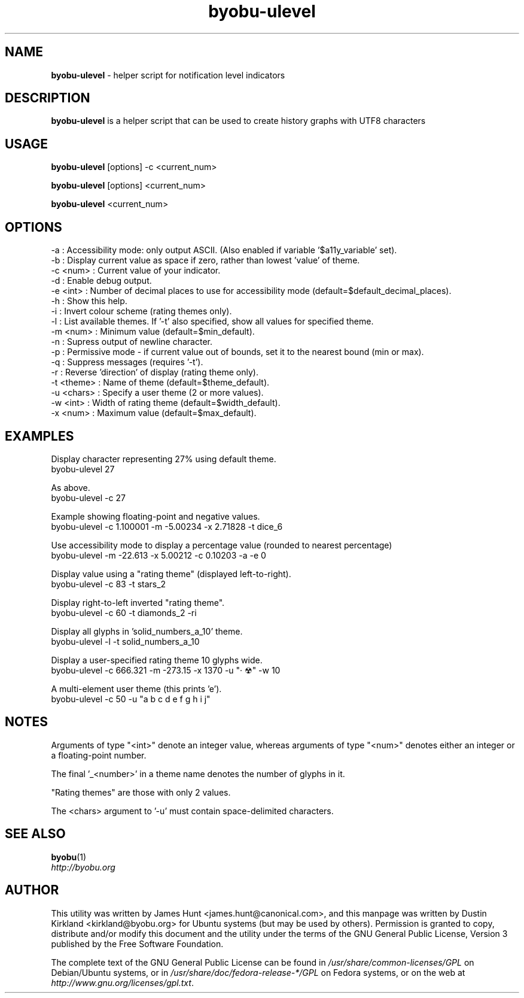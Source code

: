 .TH byobu-ulevel 1 "16 Dec 2013" byobu "byobu"
.SH NAME
\fBbyobu\-ulevel \fP \- helper script for notification level indicators

.SH DESCRIPTION
\fBbyobu\-ulevel\fP is a helper script that can be used to create history graphs with UTF8 characters

.SH USAGE
\fBbyobu\-ulevel \fP [options] -c <current_num>

\fBbyobu\-ulevel \fP [options] <current_num>

\fBbyobu\-ulevel \fP <current_num>

.SH OPTIONS
 -a          : Accessibility mode: only output ASCII.  (Also enabled if variable '$a11y_variable' set).
 -b          : Display current value as space if zero, rather than lowest 'value' of theme.
 -c <num>    : Current value of your indicator.
 -d          : Enable debug output.
 -e <int>    : Number of decimal places to use for accessibility mode (default=$default_decimal_places).
 -h          : Show this help.
 -i          : Invert colour scheme (rating themes only).
 -l          : List available themes. If '-t' also specified, show all values for specified theme.
 -m <num>    : Minimum value (default=$min_default).
 -n          : Supress output of newline character.
 -p          : Permissive mode - if current value out of bounds, set it to the nearest bound (min or max).
 -q          : Suppress messages (requires '-t').
 -r          : Reverse 'direction' of display (rating theme only).
 -t <theme>  : Name of theme (default=$theme_default).
 -u <chars>  : Specify a user theme (2 or more values).
 -w <int>    : Width of rating theme (default=$width_default).
 -x <num>    : Maximum value (default=$max_default).

.SH EXAMPLES
Display character representing 27% using default theme.
  byobu-ulevel 27

As above.
  byobu-ulevel -c 27

Example showing floating-point and negative values.
  byobu-ulevel -c 1.100001 -m -5.00234 -x 2.71828 -t dice_6

Use accessibility mode to display a percentage value (rounded to nearest percentage)
  byobu-ulevel -m -22.613 -x 5.00212 -c 0.10203 -a -e 0

Display value using a "rating theme" (displayed left-to-right).
  byobu-ulevel -c 83 -t stars_2

Display right-to-left inverted "rating theme".
  byobu-ulevel -c 60 -t diamonds_2 -ri

Display all glyphs in 'solid_numbers_a_10' theme.
  byobu-ulevel -l -t solid_numbers_a_10

Display a user-specified rating theme 10 glyphs wide.
  byobu-ulevel -c 666.321 -m -273.15 -x 1370 -u "· ☢" -w 10

A multi-element user theme (this prints 'e').
  byobu-ulevel -c 50 -u "a b c d e f g h i j"

.SH NOTES
Arguments of type "<int>" denote an integer value, whereas arguments of type "<num>" denotes either an integer or a floating-point number.

The final '_<number>' in a theme name denotes the number of glyphs in it.

"Rating themes" are those with only 2 values.

The <chars> argument to '-u' must contain space-delimited characters.

.SH SEE ALSO

\fBbyobu\fP(1)

.TP
\fIhttp://byobu.org\fP
.PD

.SH AUTHOR
This utility was written by James Hunt <james.hunt@canonical.com>, and this manpage was written by Dustin Kirkland <kirkland@byobu.org> for Ubuntu systems (but may be used by others).  Permission is granted to copy, distribute and/or modify this document and the utility under the terms of the GNU General Public License, Version 3 published by the Free Software Foundation.

The complete text of the GNU General Public License can be found in \fI/usr/share/common-licenses/GPL\fP on Debian/Ubuntu systems, or in \fI/usr/share/doc/fedora-release-*/GPL\fP on Fedora systems, or on the web at \fIhttp://www.gnu.org/licenses/gpl.txt\fP.
